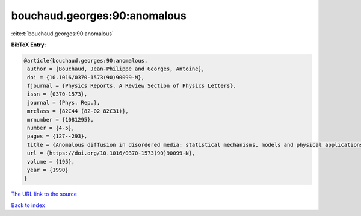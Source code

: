 bouchaud.georges:90:anomalous
=============================

:cite:t:`bouchaud.georges:90:anomalous`

**BibTeX Entry:**

.. code-block:: bibtex

   @article{bouchaud.georges:90:anomalous,
    author = {Bouchaud, Jean-Philippe and Georges, Antoine},
    doi = {10.1016/0370-1573(90)90099-N},
    fjournal = {Physics Reports. A Review Section of Physics Letters},
    issn = {0370-1573},
    journal = {Phys. Rep.},
    mrclass = {82C44 (82-02 82C31)},
    mrnumber = {1081295},
    number = {4-5},
    pages = {127--293},
    title = {Anomalous diffusion in disordered media: statistical mechanisms, models and physical applications},
    url = {https://doi.org/10.1016/0370-1573(90)90099-N},
    volume = {195},
    year = {1990}
   }
`The URL link to the source <ttps://doi.org/10.1016/0370-1573(90)90099-N}>`_


`Back to index <../By-Cite-Keys.html>`_
